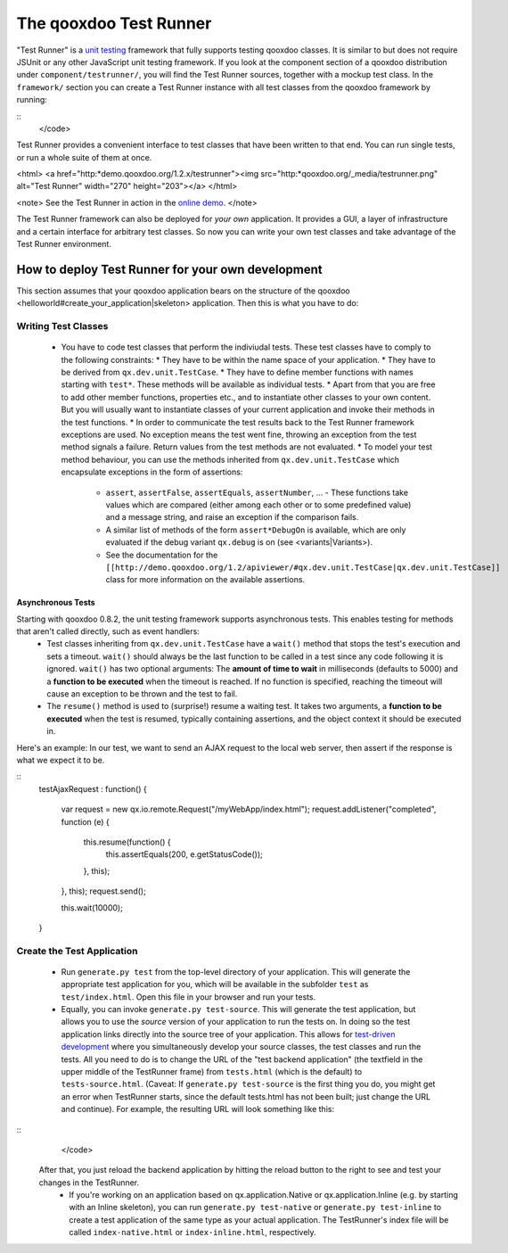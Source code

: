 The qooxdoo Test Runner
***********************

"Test Runner" is a `unit testing <http://en.wikipedia.org/wiki/Unit_test>`_ framework that fully supports testing qooxdoo classes. It is similar to but does not require JSUnit or any other JavaScript unit testing framework. If you look at the component section of a qooxdoo distribution under ``component/testrunner/``, you will find the Test Runner sources, together with a mockup test class. In the ``framework/`` section you can create a Test Runner instance with all test classes from the qooxdoo framework by running:

::
    </code>

Test Runner provides a convenient interface to test classes that have been written to that end. You can run single tests, or run a whole suite of them at once.

<html>
<a href="http:*demo.qooxdoo.org/1.2.x/testrunner"><img src="http:*qooxdoo.org/_media/testrunner.png" alt="Test Runner" width="270" height="203"></a>
</html>

<note>
See the Test Runner in action in the `online demo <http://demo.qooxdoo.org/1.2.x/testrunner/>`_. 
</note>

The Test Runner framework can also be deployed for *your own* application. It provides a GUI, a layer of infrastructure and a certain interface for arbitrary test classes. So now you can write your own test classes and take advantage of the Test Runner environment.

How to deploy Test Runner for your own development
==================================================

This section assumes that your qooxdoo application bears on the structure of the qooxdoo <helloworld#create_your_application|skeleton> application. Then this is what you have to do:

Writing Test Classes
--------------------

  * You have to code test classes that perform the indiviudal tests. These test classes have to comply to the following constraints:
    * They have to be within the name space of your application.
    * They have to be derived from ``qx.dev.unit.TestCase``.
    * They have to define member functions with names starting with ``test*``. These methods will be available as individual tests.
    * Apart from that you are free to add other member functions, properties etc., and to instantiate other classes to your own content. But you will usually want to instantiate classes of your current application and invoke their methods in the test functions.
    * In order to communicate the test results back to the Test Runner framework exceptions are used. No exception means the test went fine, throwing an exception from the test method signals a failure. Return values from the test methods are not evaluated.
    * To model your test method behaviour, you can use the methods inherited from ``qx.dev.unit.TestCase`` which encapsulate exceptions in the form of assertions:
      * ``assert``, ``assertFalse``, ``assertEquals``, ``assertNumber``, ... - These functions take values which are compared (either among each other or to some predefined value) and a message string, and raise an exception if the comparison fails.
      * A similar list of methods of the form ``assert*DebugOn`` is available, which are only evaluated if the debug variant ``qx.debug`` is on (see <variants|Variants>). 
      * See the documentation for the ``[[http://demo.qooxdoo.org/1.2/apiviewer/#qx.dev.unit.TestCase|qx.dev.unit.TestCase]]`` class for more information on the available assertions.
Asynchronous Tests
^^^^^^^^^^^^^^^^^^
Starting with qooxdoo 0.8.2, the unit testing framework supports asynchronous tests. This enables testing for methods that aren't called directly, such as event handlers:
  * Test classes inheriting from ``qx.dev.unit.TestCase`` have a ``wait()`` method that stops the test's execution and sets a timeout. ``wait()`` should always be the last function to be called in a test since any code following it is ignored. ``wait()`` has two optional arguments: The **amount of time to wait** in milliseconds (defaults to 5000) and a **function to be executed** when the timeout is reached. If no function is specified, reaching the timeout will cause an exception to be thrown and the test to fail.
  * The ``resume()`` method is used to (surprise!) resume a waiting test. It takes two arguments, a **function to be executed** when the test is resumed, typically containing assertions, and the object context it should be executed in.

Here's an example: In our test, we want to send an AJAX request to the local web server, then assert if the response is what we expect it to be.

::
    testAjaxRequest : function()
    {
      var request = new qx.io.remote.Request("/myWebApp/index.html");
      request.addListener("completed", function (e) {
        this.resume(function() {
          this.assertEquals(200, e.getStatusCode());
        }, this);
      }, this);
      request.send();

      this.wait(10000);
    }

Create the Test Application
---------------------------

  * Run ``generate.py test`` from the top-level directory of your application. This will generate the appropriate test application for you, which will be available in the subfolder ``test`` as ``test/index.html``. Open this file in your browser and run your tests.
  * Equally, you can invoke ``generate.py test-source``. This will generate the test application, but allows you to use the *source* version of your application to run the tests on. In doing so the test application links directly into the source tree of your application. This allows for `test-driven development <http://en.wikipedia.org/wiki/Test-driven_development>`_ where you simultaneously develop your source classes, the test classes and run the tests. All you need to do is to change the URL of the "test backend application" (the textfield in the upper middle of the TestRunner frame) from ``tests.html`` (which is the default) to ``tests-source.html``. (Caveat: If ``generate.py test-source`` is the first thing you do, you might get an error when TestRunner starts, since the default tests.html has not been built; just change the URL and continue). For example, the resulting URL will look something like this: 
::
    </code>
 After that, you just reload the backend application by hitting the reload button to the right to see and test your changes in the TestRunner.
  * If you're working on an application based on qx.application.Native or qx.application.Inline (e.g. by starting with an Inline skeleton), you can run ``generate.py test-native`` or ``generate.py test-inline`` to create a test application of the same type as your actual application. The TestRunner's index file will be called ``index-native.html`` or ``index-inline.html``, respectively.

